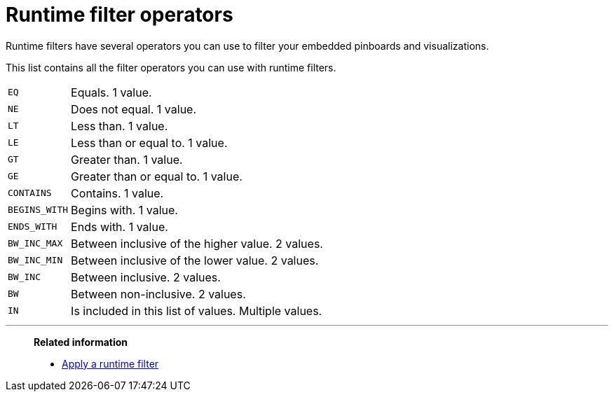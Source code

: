= Runtime filter operators
:last_updated: 11/18/2019
:experimental:
:page-partial:
:linkattrs:

Runtime filters have several operators you can use to filter your embedded pinboards and visualizations.

This list contains all the filter operators you can use with runtime filters.

[horizontal]
`EQ`:: Equals. 1 value.
`NE`:: Does not equal. 1 value.
`LT`:: Less than. 1 value.
`LE`:: Less than or equal to. 1 value.
`GT`:: Greater than. 1 value.
`GE`:: Greater than or equal to. 1 value.
`CONTAINS`:: Contains. 1 value.
`BEGINS_WITH`:: Begins with. 1 value.
`ENDS_WITH`:: Ends with. 1 value.
`BW_INC_MAX`:: Between inclusive of the higher value. 2 values.
`BW_INC_MIN`:: Between inclusive of the lower value. 2 values.
`BW_INC`:: Between inclusive. 2 values.
`BW`:: Between non-inclusive. 2 values.
`IN`:: Is included in this list of values. Multiple values.

'''
> **Related information**
>
> * xref:runtime-filter-apply.adoc[Apply a runtime filter]